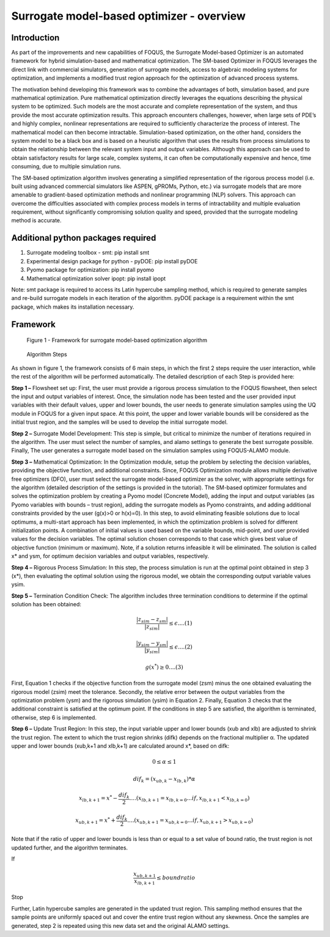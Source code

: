 ﻿Surrogate model-based optimizer - overview
==========================================

Introduction
------------

As part of the improvements and new capabilities of FOQUS, the Surrogate Model-based Optimizer is an automated framework for hybrid simulation-based and mathematical optimization.
The SM-based Optimizer in FOQUS leverages the direct link with commercial simulators, generation of surrogate models, access to algebraic modeling systems for optimization, and implements
a modified trust region approach for the optimization of advanced process systems.

The motivation behind developing this framework was to combine the advantages of both, simulation based, and pure mathematical optimization. Pure mathematical optimization directly leverages
the equations describing the physical system to be optimized. Such models are the most accurate and complete representation of the system, and thus provide the most accurate optimization results.
This approach encounters challenges, however, when large sets of PDE’s and highly complex, nonlinear representations are required to sufficiently characterize the process of interest.
The mathematical model can then become intractable. Simulation-based optimization, on the other hand, considers the system model to be a black box and is based on a heuristic algorithm that uses
the results from process simulations to obtain the relationship between the relevant system input and output variables. Although this approach can be used to obtain satisfactory results for
large scale, complex systems, it can often be computationally expensive and hence, time consuming, due to multiple simulation runs.

The SM-based optimization algorithm involves generating a simplified representation of the rigorous process model (i.e. built using advanced commercial simulators like ASPEN, gPROMs, Python, etc.)
via surrogate models that are more amenable to gradient-based optimization methods and nonlinear programming (NLP) solvers. This approach can overcome the difficulties associated with complex process
models in terms of intractability and multiple evaluation requirement, without significantly compromising solution quality and speed, provided that the surrogate modeling method is accurate.

Additional python packages required
-----------------------------------

1.	Surrogate modeling toolbox - smt: pip install smt
2.	Experimental design package for python - pyDOE: pip install pyDOE
3.  Pyomo package for optimization: pip install pyomo
4.  Mathematical optimization solver ipopt: pip install ipopt

Note: smt package is required to access its Latin hypercube sampling method, which is required to generate samples and re-build surrogate models in each iteration of the algorithm.
pyDOE package is a requirement within the smt package, which makes its installation necessary.

Framework
----------

.. figure:: ../figs/framework_sm_optimizer.png
   :alt: Figure 1 - Framework for surrogate model-based optimization algorithm
   :name: fig.framework.sm.optimizer

   Figure 1 - Framework for surrogate model-based optimization algorithm

.. figure:: ../figs/algorithm_steps.png
   :alt: Algorithm Steps
   :name: fig.algorithm.steps

   Algorithm Steps

As shown in figure 1, the framework consists of 6 main steps, in which the first 2 steps require the user interaction, while the rest of the algorithm will be performed automatically.
The detailed description of each Step is provided here:

**Step 1 –** Flowsheet set up: First, the user must provide a rigorous process simulation to the FOQUS flowsheet, then select the input and output variables of interest.
Once, the simulation node has been tested and the user provided input variables with their default values, upper and lower bounds, the user needs to generate simulation samples using the
UQ module in FOQUS for a given input space. At this point, the upper and lower variable bounds will be considered as the initial trust region, and the samples will be used to develop the initial surrogate model.

**Step 2 –** Surrogate Model Development: This step is simple, but critical to minimize the number of iterations required in the algorithm. The user must select the number of samples, and alamo settings to generate
the best surrogate possible. Finally, The user generates a surrogate model based on the simulation samples using FOQUS-ALAMO module.

**Step 3 –** Mathematical Optimization: In the Optimization module, setup the problem by selecting the decision variables, providing the objective function, and additional constraints. Since, FOQUS Optimization module
allows multiple derivative free optimizers (DFO), user must select the surrogate model-based optimizer as the solver, with appropriate settings for the algorithm (detailed description of the settings is provided in the tutorial).
The SM-based optimizer formulates and solves the optimization problem by creating a Pyomo model (Concrete Model), adding the input and output variables (as Pyomo variables with bounds – trust region), adding the surrogate models as
Pyomo constraints, and adding additional constraints provided by the user (g(x)>0 or h(x)=0). In this step, to avoid eliminating feasible solutions due to local optimums, a multi-start approach has been implemented, in which the
optimization problem is solved for different initialization points. A combination of initial values is used based on the variable bounds, mid-point, and user provided values for the decision variables. The optimal solution chosen
corresponds to that case which gives best value of objective function (minimum or maximum). Note, if a solution returns infeasible it will be eliminated. The solution is called x* and ysm, for optimum decision variables and output variables, respectively.

**Step 4 –** Rigorous Process Simulation: In this step, the process simulation is run at the optimal point obtained in step 3 (x*), then evaluating the optimal solution using the rigorous model, we obtain the corresponding output variable values ysim.

**Step 5 –** Termination Condition Check: The algorithm includes three termination conditions to determine if the optimal solution has been obtained:

.. math:: \frac{|z_{sim} - z_{sm}|}{|z_{sim}|}\leq \epsilon.... (1)

.. math:: \frac{|y_{sim} - y_{sm}|}{|y_{sim}|}\leq \epsilon.... (2)

.. math:: g(x^*) \geq 0.... (3)

First, Equation 1 checks if the objective function from the surrogate model (zsm) minus the one obtained evaluating the rigorous model (zsim) meet the tolerance. Secondly, the relative error between the output variables from the optimization problem (ysm)
and the rigorous simulation (ysim) in Equation 2. Finally, Equation 3 checks that the additional constraint is satisfied at the optimum point.
If the conditions in step 5 are satisfied, the algorithm is terminated, otherwise, step 6 is implemented.

**Step 6 –** Update Trust Region: In this step, the input variable upper and lower bounds (xub and xlb) are adjusted to shrink the trust region. The extent to which the trust region shrinks (difk) depends on the fractional multiplier α.
The updated upper and lower bounds (xub,k+1 and xlb,k+1) are calculated around x*, based on difk:

.. math:: 0 \leq  \alpha  \leq 1

.. math:: dif_k=(x_{ub,k} - x_{lb,k})* \alpha

.. math:: x_{lb,k+1} = x^* -  \frac{dif_k}{2}.... (x_{lb,k+1} = x_{lb,k=0}...if , x_{lb,k+1} < x_{lb,k=0})

.. math:: x_{ub,k+1} = x^* +  \frac{dif_k}{2}.... (x_{ub,k+1} = x_{ub,k=0}...if , x_{ub,k+1} > x_{ub,k=0})

Note that if the ratio of upper and lower bounds is less than or equal to a set value of bound ratio, the trust region is not updated further, and the algorithm terminates.

If

.. math:: \frac{x_{ub,k+1}}{x_{lb,k+1}}\leq bound ratio

Stop

Further, Latin hypercube samples are generated in the updated trust region. This sampling method ensures that the sample points are uniformly spaced out and cover the entire trust region without any skewness. Once the samples are generated,
step 2 is repeated using this new data set and the original ALAMO settings.
